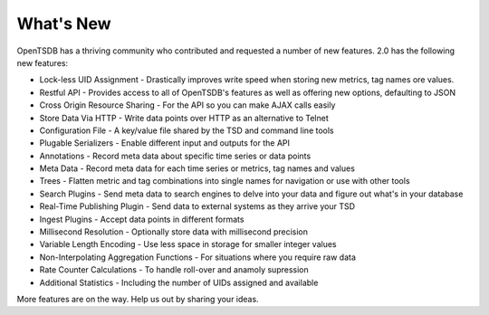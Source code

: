 What's New
==========

OpenTSDB has a thriving community who contributed and requested a number of new features. 2.0 has the following new features:

* Lock-less UID Assignment - Drastically improves write speed when storing new metrics, tag names ore values.
* Restful API - Provides access to all of OpenTSDB's features as well as offering new options, defaulting to JSON
* Cross Origin Resource Sharing - For the API so you can make AJAX calls easily
* Store Data Via HTTP - Write data points over HTTP as an alternative to Telnet
* Configuration File - A key/value file shared by the TSD and command line tools
* Plugable Serializers - Enable different input and outputs for the API
* Annotations - Record meta data about specific time series or data points
* Meta Data - Record meta data for each time series or metrics, tag names and values
* Trees - Flatten metric and tag combinations into single names for navigation or use with other tools
* Search Plugins - Send meta data to search engines to delve into your data and figure out what's in your database
* Real-Time Publishing Plugin - Send data to external systems as they arrive your TSD
* Ingest Plugins - Accept data points in different formats
* Millisecond Resolution - Optionally store data with millisecond precision
* Variable Length Encoding - Use less space in storage for smaller integer values
* Non-Interpolating Aggregation Functions - For situations where you require raw data
* Rate Counter Calculations - To handle roll-over and anamoly supression
* Additional Statistics - Including the number of UIDs assigned and available

More features are on the way. Help us out by sharing your ideas.